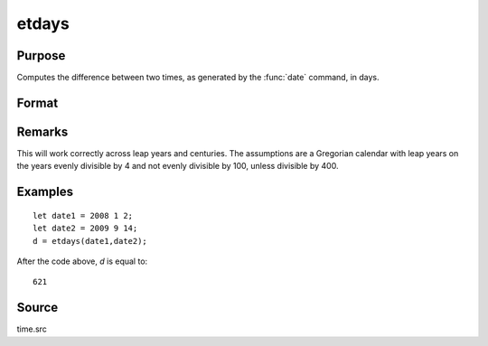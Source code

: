 
etdays
==============================================

Purpose
----------------

Computes the difference between two times, as generated by the :func:`date` command, in days.

Format
----------------
.. function:: etdays(tstart, tend)

    :param tstart: starting date, in the order:
        yr, mo, day. (Only the first 3 elements are used.)
    :type tstart: 3x1 or 4x1 vector

    :param tend: ending date, in the order:
        yr, mo, day. (Only the first 3 elements are used.)
        MUST be later than *tstart*.
    :type tend: 3x1 or 4x1 vector

    :returns: days (*scalar*), elapsed time measured in days.

Remarks
-------

This will work correctly across leap years and centuries. The
assumptions are a Gregorian calendar with leap years on the years evenly
divisible by 4 and not evenly divisible by 100, unless divisible by 400.


Examples
----------------

::

    let date1 = 2008 1 2;
    let date2 = 2009 9 14;
    d = etdays(date1,date2);

After the code above, *d* is equal to:

::

    621

Source
------

time.src

.. seealso:: Functions :func:`dayinyr`


